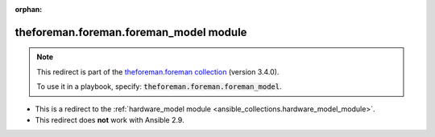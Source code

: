 
.. Document meta

:orphan:

.. Anchors

.. _ansible_collections.theforeman.foreman.foreman_model_module:

.. Title

theforeman.foreman.foreman_model module
+++++++++++++++++++++++++++++++++++++++

.. Collection note

.. note::
    This redirect is part of the `theforeman.foreman collection <https://galaxy.ansible.com/theforeman/foreman>`_ (version 3.4.0).

    To use it in a playbook, specify: :code:`theforeman.foreman.foreman_model`.

- This is a redirect to the :ref:`hardware_model module <ansible_collections.hardware_model_module>`.
- This redirect does **not** work with Ansible 2.9.
